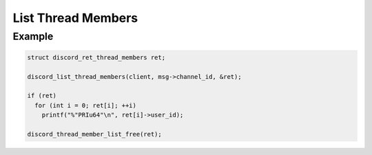 ..
  Most of our documentation is generated from our source code comments,
    please head to github.com/Cogmasters/concord if you want to contribute!

  The following files contains the documentation used to generate this page: 
  - discord.h (for public datatypes)
  - discord-internal.h (for private datatypes)
  - specs/discord/ (for generated datatypes)

List Thread Members
===================

.. doxygenfunction:: discord_list_thread_members

Example
-------

.. code:: c

   struct discord_ret_thread_members ret;

   discord_list_thread_members(client, msg->channel_id, &ret);
   
   if (ret)
     for (int i = 0; ret[i]; ++i)
       printf("%"PRIu64"\n", ret[i]->user_id);
       
   discord_thread_member_list_free(ret);
